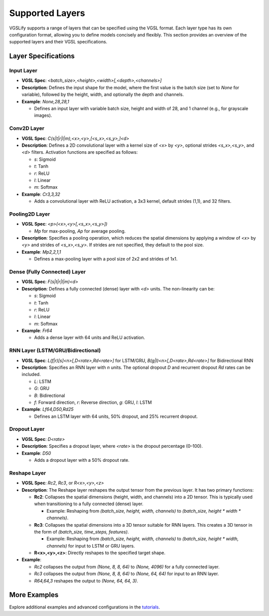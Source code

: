 Supported Layers
================

VGSLify supports a range of layers that can be specified using the VGSL format. Each layer type has its own configuration format, allowing you to define models concisely and flexibly. This section provides an overview of the supported layers and their VGSL specifications.

Layer Specifications
--------------------

**Input Layer**
^^^^^^^^^^^^^^^

- **VGSL Spec**: `<batch_size>,<height>,<width>[,<depth>,<channels>]`
- **Description**: Defines the input shape for the model, where the first value is the batch size (set to `None` for variable), followed by the height, width, and optionally the depth and channels.
- **Example**: `None,28,28,1`

  - Defines an input layer with variable batch size, height and width of 28, and 1 channel (e.g., for grayscale images).

**Conv2D Layer**
^^^^^^^^^^^^^^^^

- **VGSL Spec**: `C(s|t|r|l|m),<x>,<y>,[<s_x>,<s_y>,]<d>`
- **Description**: Defines a 2D convolutional layer with a kernel size of `<x>` by `<y>`, optional strides `<s_x>,<s_y>`, and `<d>` filters. Activation functions are specified as follows:

  - `s`: Sigmoid
  - `t`: Tanh
  - `r`: ReLU
  - `l`: Linear
  - `m`: Softmax

- **Example**: `Cr3,3,32`

  - Adds a convolutional layer with ReLU activation, a 3x3 kernel, default strides (1,1), and 32 filters.

**Pooling2D Layer**
^^^^^^^^^^^^^^^^^^^

- **VGSL Spec**: `<p>(<x>,<y>[,<s_x>,<s_y>])`

  - `Mp` for max-pooling, `Ap` for average pooling.

- **Description**: Specifies a pooling operation, which reduces the spatial dimensions by applying a window of `<x>` by `<y>` and strides of `<s_x>,<s_y>`. If strides are not specified, they default to the pool size.
- **Example**: `Mp2,2,1,1`

  - Defines a max-pooling layer with a pool size of 2x2 and strides of 1x1.

**Dense (Fully Connected) Layer**
^^^^^^^^^^^^^^^^^^^^^^^^^^^^^^^^^

- **VGSL Spec**: `F(s|t|r|l|m)<d>`
- **Description**: Defines a fully connected (dense) layer with `<d>` units. The non-linearity can be:

  - `s`: Sigmoid
  - `t`: Tanh
  - `r`: ReLU
  - `l`: Linear
  - `m`: Softmax

- **Example**: `Fr64`

  - Adds a dense layer with 64 units and ReLU activation.

**RNN Layer (LSTM/GRU/Bidirectional)**
^^^^^^^^^^^^^^^^^^^^^^^^^^^^^^^^^^^^^^

- **VGSL Spec**: `L(f|r)[s]<n>[,D<rate>,Rd<rate>]` for LSTM/GRU, `B(g|l)<n>[,D<rate>,Rd<rate>]` for Bidirectional RNN
- **Description**: Specifies an RNN layer with `n` units. The optional dropout `D` and recurrent dropout `Rd` rates can be included.

  - `L`: LSTM
  - `G`: GRU
  - `B`: Bidirectional
  - `f`: Forward direction, `r`: Reverse direction, `g`: GRU, `l`: LSTM

- **Example**: `Lf64,D50,Rd25`

  - Defines an LSTM layer with 64 units, 50% dropout, and 25% recurrent dropout.

**Dropout Layer**
^^^^^^^^^^^^^^^^^

- **VGSL Spec**: `D<rate>`
- **Description**: Specifies a dropout layer, where `<rate>` is the dropout percentage (0–100).
- **Example**: `D50`

  - Adds a dropout layer with a 50% dropout rate.

**Reshape Layer**
^^^^^^^^^^^^^^^^^

- **VGSL Spec**: `Rc2`, `Rc3`, or `R<x>,<y>,<z>`
- **Description**: The Reshape layer reshapes the output tensor from the previous layer. It has two primary functions:

  - **Rc2**: Collapses the spatial dimensions (height, width, and channels) into a 2D tensor. This is typically used when transitioning to a fully connected (dense) layer. 

    - Example: Reshaping from `(batch_size, height, width, channels)` to `(batch_size, height * width * channels)`.

  - **Rc3**: Collapses the spatial dimensions into a 3D tensor suitable for RNN layers. This creates a 3D tensor in the form of `(batch_size, time_steps, features)`.

    - Example: Reshaping from `(batch_size, height, width, channels)` to `(batch_size, height * width, channels)` for input to LSTM or GRU layers.

  - **R<x>,<y>,<z>**: Directly reshapes to the specified target shape.

- **Example**:

  - `Rc2` collapses the output from `(None, 8, 8, 64)` to `(None, 4096)` for a fully connected layer.
  - `Rc3` collapses the output from `(None, 8, 8, 64)` to `(None, 64, 64)` for input to an RNN layer.
  - `R64,64,3` reshapes the output to `(None, 64, 64, 3)`.

More Examples
-------------

Explore additional examples and advanced configurations in the `tutorials <tutorials.html>`_.

